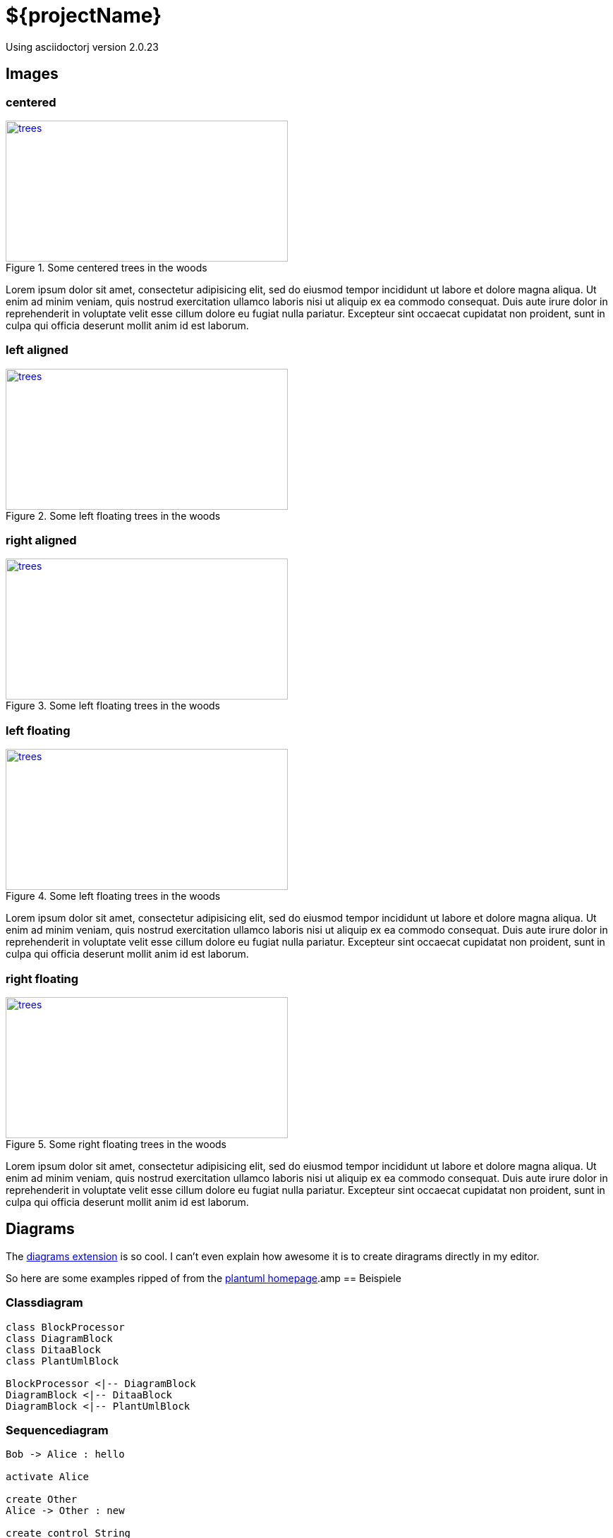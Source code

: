 = ${projectName}
:plantuml-url: http://plantuml.sourceforge.net

Using asciidoctorj version {asciidoctor-version}

== Images

=== centered

[[img-trees]]
[.text-center]
.Some centered trees in the woods
image::trees.jpg[trees,400,200,link="https://www.flickr.com/photos/justanotherhuman/8108286854"]

Lorem ipsum dolor sit amet, consectetur adipisicing elit, sed do eiusmod tempor
incididunt ut labore et dolore magna aliqua. Ut enim ad minim veniam, quis
nostrud exercitation ullamco laboris nisi ut aliquip ex ea commodo consequat.
Duis aute irure dolor in reprehenderit in voluptate velit esse cillum dolore eu
fugiat nulla pariatur. Excepteur sint occaecat cupidatat non proident,
sunt in culpa qui officia deserunt mollit anim id est laborum.

=== left aligned
[.text-left]
.Some left floating trees in the woods
image::trees.jpg[trees,400,200,link="https://www.flickr.com/photos/justanotherhuman/8108286854"]

=== right aligned
[.text-right]
.Some left floating trees in the woods
image::trees.jpg[trees,400,200,link="https://www.flickr.com/photos/justanotherhuman/8108286854"]

=== left floating
[.left]
.Some left floating trees in the woods
image::trees.jpg[trees,400,200,link="https://www.flickr.com/photos/justanotherhuman/8108286854"]

Lorem ipsum dolor sit amet, consectetur adipisicing elit, sed do eiusmod tempor incididunt ut labore et dolore magna aliqua. Ut enim ad minim veniam, quis nostrud exercitation ullamco laboris nisi ut aliquip ex ea commodo consequat. Duis aute irure dolor in reprehenderit in voluptate velit esse cillum dolore eu fugiat nulla pariatur. Excepteur sint occaecat cupidatat non proident, sunt in culpa qui officia deserunt mollit anim id est laborum.

=== right floating

[.right.text-right]
.Some right floating trees in the woods
image::trees.jpg[trees,400,200,link="https://www.flickr.com/photos/justanotherhuman/8108286854"]

Lorem ipsum dolor sit amet, consectetur adipisicing elit, sed do eiusmod tempor incididunt ut labore et dolore magna aliqua. Ut enim ad minim veniam, quis nostrud exercitation ullamco laboris nisi ut aliquip ex ea commodo consequat. Duis aute irure dolor in reprehenderit in voluptate velit esse cillum dolore eu fugiat nulla pariatur. Excepteur sint occaecat cupidatat non proident, sunt in culpa qui officia deserunt mollit anim id est laborum.

== Diagrams

The https://github.com/asciidoctor/asciidoctor-diagram[diagrams extension] is so cool. I can't even explain how awesome it is to create diragrams directly in
my editor.

So here are some examples ripped of from the {plantuml-url}[plantuml homepage].amp
== Beispiele

=== Classdiagram

["plantuml", "asciidoctor-diagram-classes", "png"]
---------------------------------------------------------------------
class BlockProcessor
class DiagramBlock
class DitaaBlock
class PlantUmlBlock

BlockProcessor <|-- DiagramBlock
DiagramBlock <|-- DitaaBlock
DiagramBlock <|-- PlantUmlBlock
---------------------------------------------------------------------

=== Sequencediagram

["plantuml", "sequenz", "png"]
---------------------------------------------------------------------
Bob -> Alice : hello

activate Alice

create Other
Alice -> Other : new

create control String
Alice -> String
note right : You can also put notes!

Alice --> Bob : ok
deactivate Alice

Bob -> Other : doit
---------------------------------------------------------------------
